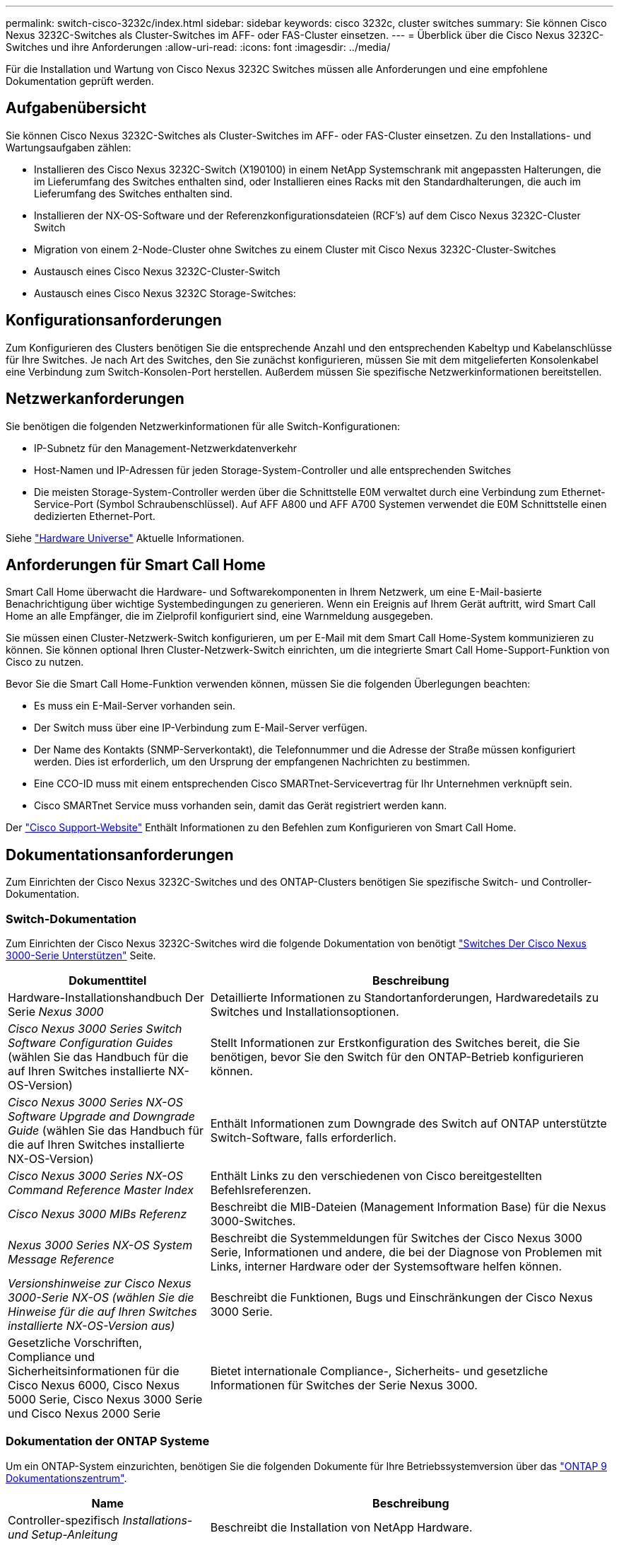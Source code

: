 ---
permalink: switch-cisco-3232c/index.html 
sidebar: sidebar 
keywords: cisco 3232c, cluster switches 
summary: Sie können Cisco Nexus 3232C-Switches als Cluster-Switches im AFF- oder FAS-Cluster einsetzen. 
---
= Überblick über die Cisco Nexus 3232C-Switches und ihre Anforderungen
:allow-uri-read: 
:icons: font
:imagesdir: ../media/


[role="lead"]
Für die Installation und Wartung von Cisco Nexus 3232C Switches müssen alle Anforderungen und eine empfohlene Dokumentation geprüft werden.



== Aufgabenübersicht

Sie können Cisco Nexus 3232C-Switches als Cluster-Switches im AFF- oder FAS-Cluster einsetzen. Zu den Installations- und Wartungsaufgaben zählen:

* Installieren des Cisco Nexus 3232C-Switch (X190100) in einem NetApp Systemschrank mit angepassten Halterungen, die im Lieferumfang des Switches enthalten sind, oder Installieren eines Racks mit den Standardhalterungen, die auch im Lieferumfang des Switches enthalten sind.
* Installieren der NX-OS-Software und der Referenzkonfigurationsdateien (RCF's) auf dem Cisco Nexus 3232C-Cluster Switch
* Migration von einem 2-Node-Cluster ohne Switches zu einem Cluster mit Cisco Nexus 3232C-Cluster-Switches
* Austausch eines Cisco Nexus 3232C-Cluster-Switch
* Austausch eines Cisco Nexus 3232C Storage-Switches:




== Konfigurationsanforderungen

Zum Konfigurieren des Clusters benötigen Sie die entsprechende Anzahl und den entsprechenden Kabeltyp und Kabelanschlüsse für Ihre Switches. Je nach Art des Switches, den Sie zunächst konfigurieren, müssen Sie mit dem mitgelieferten Konsolenkabel eine Verbindung zum Switch-Konsolen-Port herstellen. Außerdem müssen Sie spezifische Netzwerkinformationen bereitstellen.



== Netzwerkanforderungen

Sie benötigen die folgenden Netzwerkinformationen für alle Switch-Konfigurationen:

* IP-Subnetz für den Management-Netzwerkdatenverkehr
* Host-Namen und IP-Adressen für jeden Storage-System-Controller und alle entsprechenden Switches
* Die meisten Storage-System-Controller werden über die Schnittstelle E0M verwaltet durch eine Verbindung zum Ethernet-Service-Port (Symbol Schraubenschlüssel). Auf AFF A800 und AFF A700 Systemen verwendet die E0M Schnittstelle einen dedizierten Ethernet-Port.


Siehe https://hwu.netapp.com["Hardware Universe"^] Aktuelle Informationen.



== Anforderungen für Smart Call Home

Smart Call Home überwacht die Hardware- und Softwarekomponenten in Ihrem Netzwerk, um eine E-Mail-basierte Benachrichtigung über wichtige Systembedingungen zu generieren. Wenn ein Ereignis auf Ihrem Gerät auftritt, wird Smart Call Home an alle Empfänger, die im Zielprofil konfiguriert sind, eine Warnmeldung ausgegeben.

Sie müssen einen Cluster-Netzwerk-Switch konfigurieren, um per E-Mail mit dem Smart Call Home-System kommunizieren zu können. Sie können optional Ihren Cluster-Netzwerk-Switch einrichten, um die integrierte Smart Call Home-Support-Funktion von Cisco zu nutzen.

Bevor Sie die Smart Call Home-Funktion verwenden können, müssen Sie die folgenden Überlegungen beachten:

* Es muss ein E-Mail-Server vorhanden sein.
* Der Switch muss über eine IP-Verbindung zum E-Mail-Server verfügen.
* Der Name des Kontakts (SNMP-Serverkontakt), die Telefonnummer und die Adresse der Straße müssen konfiguriert werden. Dies ist erforderlich, um den Ursprung der empfangenen Nachrichten zu bestimmen.
* Eine CCO-ID muss mit einem entsprechenden Cisco SMARTnet-Servicevertrag für Ihr Unternehmen verknüpft sein.
* Cisco SMARTnet Service muss vorhanden sein, damit das Gerät registriert werden kann.


Der http://www.cisco.com/c/en/us/products/switches/index.html["Cisco Support-Website"^] Enthält Informationen zu den Befehlen zum Konfigurieren von Smart Call Home.



== Dokumentationsanforderungen

Zum Einrichten der Cisco Nexus 3232C-Switches und des ONTAP-Clusters benötigen Sie spezifische Switch- und Controller-Dokumentation.



=== Switch-Dokumentation

Zum Einrichten der Cisco Nexus 3232C-Switches wird die folgende Dokumentation von benötigt https://www.cisco.com/c/en/us/support/switches/nexus-3000-series-switches/series.html["Switches Der Cisco Nexus 3000-Serie Unterstützen"^] Seite.

[cols="1,2"]
|===
| Dokumenttitel | Beschreibung 


 a| 
Hardware-Installationshandbuch Der Serie _Nexus 3000_
 a| 
Detaillierte Informationen zu Standortanforderungen, Hardwaredetails zu Switches und Installationsoptionen.



 a| 
_Cisco Nexus 3000 Series Switch Software Configuration Guides_ (wählen Sie das Handbuch für die auf Ihren Switches installierte NX-OS-Version)
 a| 
Stellt Informationen zur Erstkonfiguration des Switches bereit, die Sie benötigen, bevor Sie den Switch für den ONTAP-Betrieb konfigurieren können.



 a| 
_Cisco Nexus 3000 Series NX-OS Software Upgrade and Downgrade Guide_ (wählen Sie das Handbuch für die auf Ihren Switches installierte NX-OS-Version)
 a| 
Enthält Informationen zum Downgrade des Switch auf ONTAP unterstützte Switch-Software, falls erforderlich.



 a| 
_Cisco Nexus 3000 Series NX-OS Command Reference Master Index_
 a| 
Enthält Links zu den verschiedenen von Cisco bereitgestellten Befehlsreferenzen.



 a| 
_Cisco Nexus 3000 MIBs Referenz_
 a| 
Beschreibt die MIB-Dateien (Management Information Base) für die Nexus 3000-Switches.



 a| 
_Nexus 3000 Series NX-OS System Message Reference_
 a| 
Beschreibt die Systemmeldungen für Switches der Cisco Nexus 3000 Serie, Informationen und andere, die bei der Diagnose von Problemen mit Links, interner Hardware oder der Systemsoftware helfen können.



 a| 
_Versionshinweise zur Cisco Nexus 3000-Serie NX-OS (wählen Sie die Hinweise für die auf Ihren Switches installierte NX-OS-Version aus)_
 a| 
Beschreibt die Funktionen, Bugs und Einschränkungen der Cisco Nexus 3000 Serie.



 a| 
Gesetzliche Vorschriften, Compliance und Sicherheitsinformationen für die Cisco Nexus 6000, Cisco Nexus 5000 Serie, Cisco Nexus 3000 Serie und Cisco Nexus 2000 Serie
 a| 
Bietet internationale Compliance-, Sicherheits- und gesetzliche Informationen für Switches der Serie Nexus 3000.

|===


=== Dokumentation der ONTAP Systeme

Um ein ONTAP-System einzurichten, benötigen Sie die folgenden Dokumente für Ihre Betriebssystemversion über das https://docs.netapp.com/ontap-9/index.jsp["ONTAP 9 Dokumentationszentrum"^].

[cols="1,2"]
|===
| Name | Beschreibung 


 a| 
Controller-spezifisch _Installations- und Setup-Anleitung_
 a| 
Beschreibt die Installation von NetApp Hardware.



 a| 
ONTAP-Dokumentation
 a| 
Dieser Service bietet detaillierte Informationen zu allen Aspekten der ONTAP Versionen.



 a| 
https://hwu.netapp.com["Hardware Universe"^]
 a| 
Liefert Informationen zur NetApp Hardwarekonfiguration und -Kompatibilität.

|===


=== Schienensatz und Rack-Dokumentation

Informationen zur Installation eines Cisco Switch der 3232C-Serie in einem NetApp Rack finden Sie in der folgenden Hardware-Dokumentation.

[cols="1,2"]
|===
| Name | Beschreibung 


 a| 
https://library.netapp.com/ecm/ecm_download_file/ECMM1280394["42-HE-System-Cabinet, Deep Guide"^]
 a| 
Beschreibt die FRUs, die dem 42U-Systemschrank zugeordnet sind, und bietet Anweisungen für Wartung und FRU-Austausch.



 a| 
link:task-install-a-cisco-nexus-3232c-cluster-switch-and-pass-through-panel-in-a-netapp-cabinet.html["Installieren Sie einen Cisco Nexus 3232C Switch in einem NetApp Rack"^]
 a| 
Beschreibt die Installation eines Cisco Nexus 3232C-Switch in einem NetApp Rack mit vier Pfosten.

|===